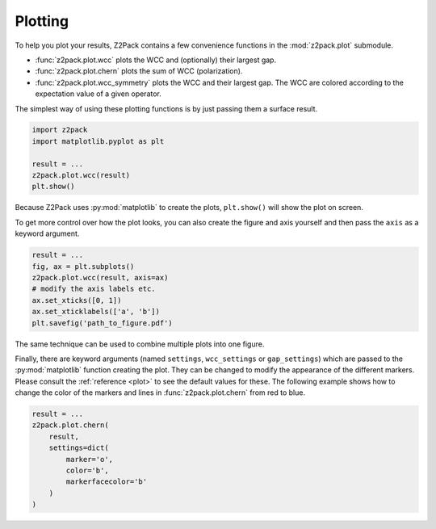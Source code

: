 .. _z2pack_tutorial_plot :

Plotting
========

To help you plot your results, Z2Pack contains a few convenience functions in the :mod:`z2pack.plot` submodule. 

* :func:`z2pack.plot.wcc` plots the WCC and (optionally) their largest gap.
* :func:`z2pack.plot.chern` plots the sum of WCC (polarization).
* :func:`z2pack.plot.wcc_symmetry` plots the WCC and their largest gap. The WCC are colored according to the expectation value of a given operator.

The simplest way of using these plotting functions is by just passing them a surface result.

.. code :: python

    import z2pack
    import matplotlib.pyplot as plt
    
    result = ...
    z2pack.plot.wcc(result)
    plt.show()

Because Z2Pack uses :py:mod:`matplotlib` to create the plots, ``plt.show()`` will show the plot on screen.

To get more control over how the plot looks, you can also create the figure and axis yourself and then pass the ``axis`` as a keyword argument.

.. code :: python

    result = ...
    fig, ax = plt.subplots()
    z2pack.plot.wcc(result, axis=ax)
    # modify the axis labels etc.
    ax.set_xticks([0, 1])
    ax.set_xticklabels(['a', 'b'])
    plt.savefig('path_to_figure.pdf')
    
The same technique can be used to combine multiple plots into one figure.

Finally, there are keyword arguments (named ``settings``, ``wcc_settings`` or ``gap_settings``) which are passed to the :py:mod:`matplotlib` function creating the plot. They can be changed to modify the appearance of the different markers. Please consult the :ref:`reference <plot>` to see the default values for these. The following example shows how to change the color of the markers and lines in :func:`z2pack.plot.chern` from red to blue.

.. code :: python
    
    result = ...
    z2pack.plot.chern(
        result,
        settings=dict(
            marker='o',
            color='b',
            markerfacecolor='b'
        )
    )

